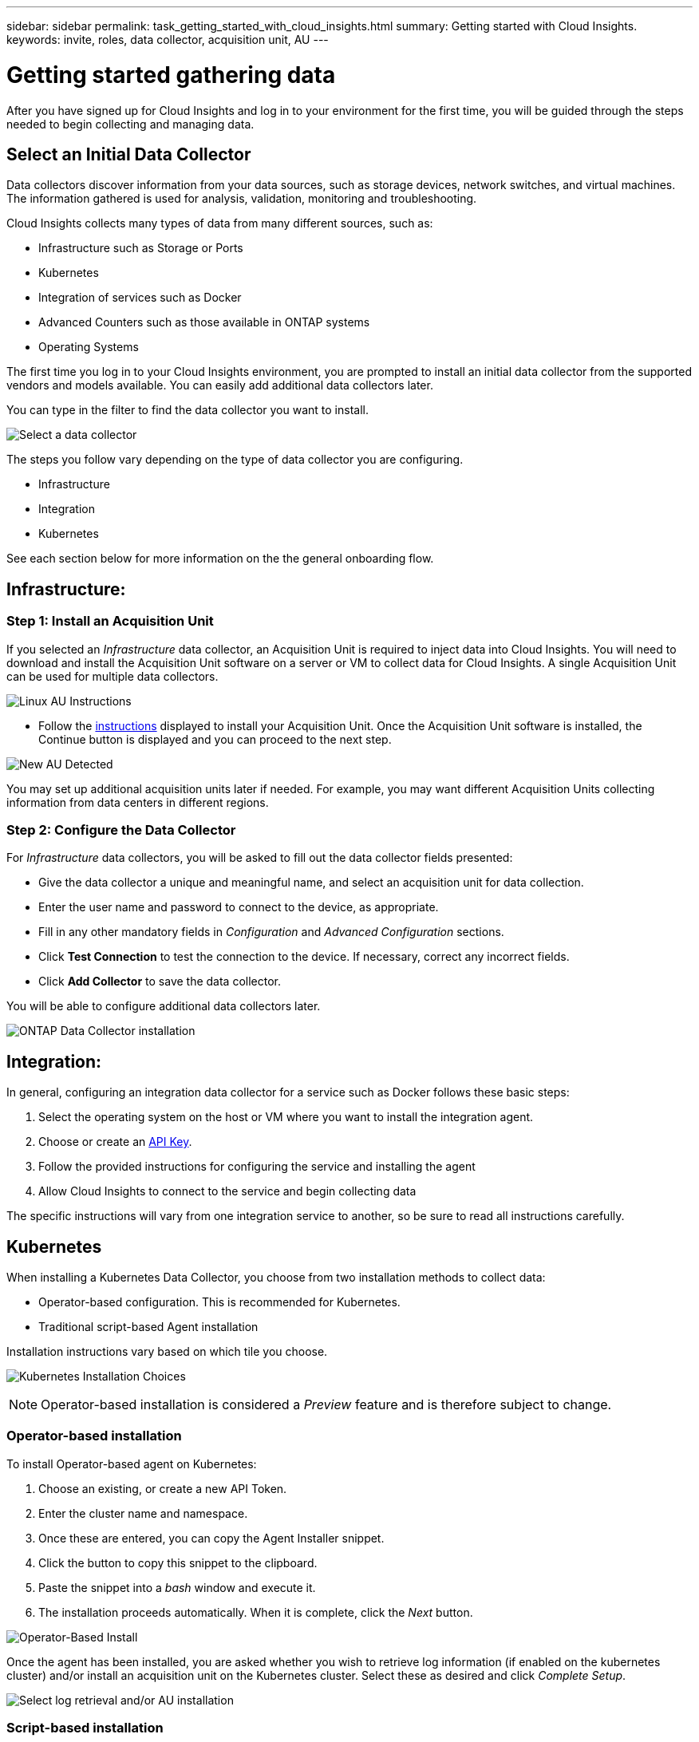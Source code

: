 ---
sidebar: sidebar
permalink: task_getting_started_with_cloud_insights.html
summary: Getting started with Cloud Insights.
keywords: invite, roles, data collector, acquisition unit, AU
---

= Getting started gathering data

:toc: macro
:hardbreaks:
:toclevels: 2
:nofooter:
:icons: font
:linkattrs:
:imagesdir: ./media/

After you have signed up for Cloud Insights and log in to your environment for the first time, you will be guided through the steps needed to begin collecting and managing data. 


== Select an Initial Data Collector

Data collectors discover information from your data sources, such as storage devices, network switches, and virtual machines. The information gathered is used for analysis, validation, monitoring and troubleshooting. 

Cloud Insights collects many types of data from many different sources, such as:

* Infrastructure such as Storage or Ports
* Kubernetes
* Integration of services such as Docker 
* Advanced Counters such as those available in ONTAP systems
* Operating Systems


The first time you log in to your Cloud Insights environment, you are prompted to install an initial data collector from the supported vendors and models available. You can easily add additional data collectors later. 

You can type in the filter to find the data collector you want to install.

image:Onboarding_NetApp_Data_Collectors.png[Select a data collector]

The steps you follow vary depending on the type of data collector you are configuring.

* Infrastructure
* Integration
* Kubernetes

See each section below for more information on the the general onboarding flow.



== Infrastructure:

=== Step 1: Install an Acquisition Unit

If you selected an _Infrastructure_ data collector, an Acquisition Unit is required to inject data into Cloud Insights. You will need to download and install the Acquisition Unit software on a server or VM to collect data for Cloud Insights. A single Acquisition Unit can be used for multiple data collectors.

image:NewLinuxAUInstall.png[Linux AU Instructions]

* Follow the link:task_configure_acquisition_unit.html[instructions] displayed to install your Acquisition Unit. Once the Acquisition Unit software is installed, the Continue button is displayed and you can proceed to the next step.

image:NewAUDetected.png[New AU Detected]

You may set up additional acquisition units later if needed. For example, you may want different Acquisition Units collecting information from data centers in different regions. 

=== Step 2: Configure the Data Collector

For _Infrastructure_ data collectors, you will be asked to fill out the data collector fields presented:

* Give the data collector a unique and meaningful name, and select an acquisition unit for data collection.
* Enter the user name and password to connect to the device, as appropriate.
* Fill in any other mandatory fields in _Configuration_ and _Advanced Configuration_ sections.
* Click *Test Connection* to test the connection to the device. If necessary, correct any incorrect fields.
* Click *Add Collector* to save the data collector.

You will be able to configure additional data collectors later.

image:Data_Collector_ONTAP.png[ONTAP Data Collector installation]


== Integration:

In general, configuring an integration data collector for a service such as Docker follows these basic steps:

. Select the operating system on the host or VM where you want to install the integration agent.
. Choose or create an link:concept_API_Overview.html[API Key].
. Follow the provided instructions for configuring the service and installing the agent
. Allow Cloud Insights to connect to the service and begin collecting data

The specific instructions will vary from one integration service to another, so be sure to read all instructions carefully.


== Kubernetes

When installing a Kubernetes Data Collector, you choose from two installation methods to collect data:

* Operator-based configuration. This is recommended for Kubernetes.
* Traditional script-based Agent installation

Installation instructions vary based on which tile you choose.

image:Kubernetes_Operator_Tile_Choices.png[Kubernetes Installation Choices]

NOTE: Operator-based installation is considered a _Preview_ feature and is therefore subject to change.

=== Operator-based installation

To install Operator-based agent on Kubernetes:

. Choose an existing, or create a new API Token.
. Enter the cluster name and namespace.
. Once these are entered, you can copy the Agent Installer snippet.
. Click the button to copy this snippet to the clipboard.
. Paste the snippet into a _bash_ window and execute it.
. The installation proceeds automatically. When it is complete, click the _Next_ button.

image:Kubernetes_Operator_Plus_Agents.png[Operator-Based Install]

Once the agent has been installed, you are asked whether you wish to retrieve log information (if enabled on the kubernetes cluster) and/or install an acquisition unit on the Kubernetes cluster. Select these as desired and click _Complete Setup_.

image:Kubernetes_Operator_Retrieve_Cluster.png[Select log retrieval and/or AU installation]



=== Script-based installation



////
=== Operating System:

For _Operating System_ data collectors, choose a platform (MacOS, Linux, Windows) to install a Cloud Insights Agent.
You must have at least one agent to collect data from Services.
The agent also collects data from the host itself, for use in Cloud Insights. This data is categorized as "Node" data in widgets, etc.

//* Choose an link:concept_agent_access_key.html[Agent Access Key]. Data Collectors can be grouped by using different Keys for different groupings (by location or platform, for example).

* Open a terminal or command window on the agent host or VM, and paste the displayed command to install the agent. 

* When installation is complete, click *Complete Setup*.

=== Services:

For _Service_ data collectors, click on a tile to open the instructions page for that service.

* Choose a platform and an Agent Access Key.
* If you don't have an agent installed on that platform, follow the instructions to install the agent.
* Click *Continue* to open the data collector instruction page.
* Follow the instructions to configure the data collector.
* When configuration is complete, click *Complete Setup*.
////


== Add Dashboards

Depending on the type of initial data collector you selected to configure (storage, switch, etc.), one or more relevant dashboards will be imported. For example, if you configured a storage data collector, a set of storage-related dashboards will be imported, and one will be set as your Cloud Insights Home Page. You can change the home page from the *Dashboards > Show All Dashboards* list. 

You can import additional dashboards later, or link:concept_dashboards_overview.html[create your own].

////
== Invite Users

At any point during the onboarding process, you can click on *Admin > User Management > +User* to link:concept_user_roles.html[invite additional users] to your Cloud Insights environment. Only Administrator users can access Cloud Insights until onboarding is complete.

//It is recommended to only add _Administrator_ users until onboarding is complete and data is being acquired. Users with _Guest_ or _User_ roles will see greater benefit once sufficient data has been collected.
////

== That's all there is to it

After you complete the initial setup process, your environment will begin to collect data. 

//NOTE: Please allow up to 30 minutes for your dashboards to start displaying data. Some data collectors require 2 poll periods (usually 15 minutes each) before any meaningful data can be displayed.

If your initial setup process is interrupted (for example, if you close the browser window), you will need to follow the steps manually:

* Choose a Data Collector
* Install an Agent or Acquisition Unit if prompted
* Configure the Data Collector

////
== Adding data collectors

Data collectors discover information from your data sources, such as storage devices, network switches, and virtual machines. The information gathered is used for analysis, validation, monitoring and troubleshooting. You need to link:task_configure_data_collectors.html[configure your data collectors] before Cloud Insights can gather data from them.

Related topics:
Data collector link:https://docs.netapp.com/us-en/cloudinsights/task_configure_data_collectors.html[*configuration*]
Vendor-specific link:concept_data_collector_reference.html[*Data Collector reference*]
Troubleshooting link:task_research_failed_collector.html[*Data Collector failures*] 
Data Collector link:reference_data_collector_support_matrix.html[*support matrix*]
////




